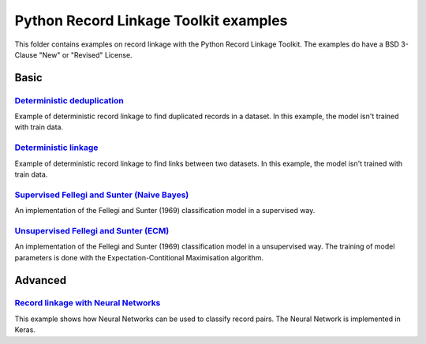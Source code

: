 Python Record Linkage Toolkit examples
======================================

This folder contains examples on record linkage with the Python Record Linkage
Toolkit. The examples do have a BSD 3-Clause "New" or "Revised" License. 

Basic
-----

`Deterministic deduplication`_
~~~~~~~~~~~~~~~~~~~~~~~~~~~~~~

Example of deterministic record linkage to find duplicated records in a
dataset. In this example, the model isn't trained with train data.

`Deterministic linkage`_
~~~~~~~~~~~~~~~~~~~~~~~~

Example of deterministic record linkage to find links between two datasets. In
this example, the model isn't trained with train data.

`Supervised Fellegi and Sunter (Naive Bayes)`_
~~~~~~~~~~~~~~~~~~~~~~~~~~~~~~~~~~~~~~~~~~~~~~

An implementation of the Fellegi and Sunter (1969) classification model in a
supervised way.

`Unsupervised Fellegi and Sunter (ECM)`_
~~~~~~~~~~~~~~~~~~~~~~~~~~~~~~~~~~~~~~~~

An implementation of the Fellegi and Sunter (1969) classification model in a
unsupervised way. The training of model parameters is done with the
Expectation-Contitional Maximisation algorithm.


Advanced
--------

`Record linkage with Neural Networks`_
~~~~~~~~~~~~~~~~~~~~~~~~~~~~~~~~~~~~~~

This example shows how Neural Networks can be used to classify record pairs.
The Neural Network is implemented in Keras.

.. _`Deterministic deduplication`: /examples/dedup_deterministic.py
.. _`Deterministic linkage`: /examples/linking_deterministic.py
.. _`Record linkage with Neural Networks`: /examples/supervised_keras.py
.. _`Supervised Fellegi and Sunter (Naive Bayes)` /examples/supervised_learning_prob.py
.. _`Unsupervised Fellegi and Sunter (ECM)` /examples/unsupervised_learning_prob.py
